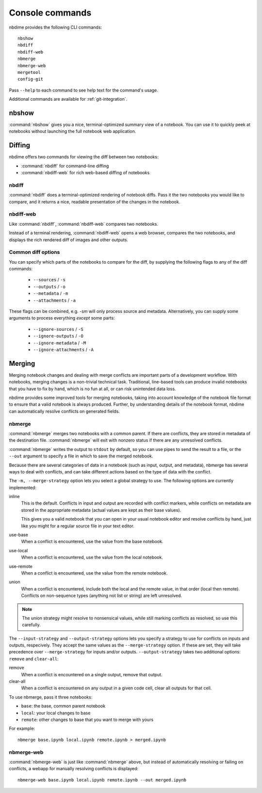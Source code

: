 ================
Console commands
================

nbdime provides the following CLI commands::

    nbshow
    nbdiff
    nbdiff-web
    nbmerge
    nbmerge-web
    mergetool
    config-git

Pass ``--help`` to each command to see help text for the command's usage.


Additional commands are available for :ref:`git-integration`.

nbshow
======

:command:`nbshow` gives you a nice, terminal-optimized summary view of a notebook.
You can use it to quickly peek at notebooks without launching the full notebook web application.

.. image:: images/nbshow.png


Diffing
=======

nbdime offers two commands for viewing the diff between two notebooks:

- :command:`nbdiff` for command-line diffing
- :command:`nbdiff-web` for rich web-based diffing of notebooks

.. seealso::

    For more technical details on how nbdime compares notebooks, see :doc:`diffing`.

nbdiff
------

:command:`nbdiff` does a terminal-optimized rendering of notebook diffs.
Pass it the two notebooks you would like to compare,
and it returns a nice, readable presentation of the changes in the notebook.

.. image:: images/nbdiff-terminal.png


nbdiff-web
----------

Like :command:`nbdiff`, :command:`nbdiff-web` compares two notebooks.

Instead of a terminal rendering, :command:`nbdiff-web` opens a web browser,
compares the two notebooks, and displays the rich rendered diff of images and
other outputs.

.. image:: images/nbdiff-web.png


Common diff options
-------------------

You can specify which parts of the notebooks to compare for the diff, by supplying
the following flags to any of the diff commands:

    - ``--sources`` / ``-s``
    - ``--outputs`` / ``-o``
    - ``--metadata`` / ``-m``
    - ``--attachments`` / ``-a``

These flags can be combined, e.g. `-sm` will only process source and metadata.
Alternatively, you can supply some arguments to process everything *except* some
parts:

    - ``--ignore-sources`` / ``-S``
    - ``--ignore-outputs`` / ``-O``
    - ``--ignore-metadata`` / ``-M``
    - ``--ignore-attachments`` / ``-A``



Merging
=======

Merging notebook changes and dealing with merge conflicts are important parts
of a development workflow. With notebooks, merging changes is a non-trivial
technical task. Traditional, line-based tools can produce invalid notebooks
that you have to fix by hand,
which is no fun at all, or can risk unintended data loss.

nbdime provides some improved tools for merging notebooks,
taking into account knowledge of the notebook file format
to ensure that a valid notebook is always produced.
Further, by understanding details of the notebook format,
nbdime can automatically resolve conflicts on generated fields.

.. seealso::

    For more details on how nbdime merges notebooks, see :doc:`merging`.

nbmerge
-------

:command:`nbmerge` merges two notebooks with a common parent.
If there are conflicts, they are stored in metadata of the destination file.
:command:`nbmerge` will exit with nonzero status if there are any unresolved
conflicts.

:command:`nbmerge` writes the output to ``stdout`` by default,
so you can use pipes to send the result to a file,
or the ``--out`` argument to specify a file in which to save the merged notebook.

Because there are several categories of data in a notebook (such as input, output, and metadata),
nbmerge has several ways to deal with conflicts,
and can take different actions based on the type of data with the conflict.

The ``-m, --merge-strategy`` option lets you select a global strategy to use.
The following options are currently implemented:

inline
    This is the default.
    Conflicts in input and output are recorded with conflict markers, while
    conflicts on metadata are stored in the appropriate metadata (actual
    values are kept as their base values).

    This gives you a valid notebook that you can open in your usual notebook editor
    and resolve conflicts by hand,
    just like you might for a regular source file in your text editor.
use-base
    When a conflict is encountered, use the value from the base notebook.
use-local
    When a conflict is encountered, use the value from the local notebook.
use-remote
    When a conflict is encountered, use the value from the remote notebook.
union
    When a conflict is encountered, include both the local and the remote
    value, in that order (local then remote). Conflicts on non-sequence
    types (anything not list or string) are left unresolved.

.. note::

    The union strategy might resolve to nonsensical values, while still marking
    conflicts as resolved, so use this carefully.

The ``--input-strategy`` and ``--output-strategy`` options lets you specify a
strategy to use for conflicts on inputs and outputs, respecively. They accept
the same values as the ``--merge-strategy`` option. If these are set, they will
take precedence over ``--merge-strategy`` for inputs and/or outputs.
``--output-strategy`` takes two additional options: ``remove`` and ``clear-all``:

remove
    When a conflict is encountered on a single output,
    remove that output.
clear-all
    When a conflict is encountered on any output in a given code cell,
    clear all outputs for that cell.

To use nbmerge, pass it three notebooks:

- ``base``: the base, common parent notebook
- ``local``: your local changes to base
- ``remote``: other changes to base that you want to merge with yours

For example::

    nbmerge base.ipynb local.ipynb remote.ipynb > merged.ipynb

.. image:: images/nbmerge-terminal.png


nbmerge-web
-----------

:command:`nbmerge-web` is just like :command:`nbmerge` above,
but instead of automatically resolving or failing on conflicts,
a webapp for manually resolving conflicts is displayed::

    nbmerge-web base.ipynb local.ipynb remote.ipynb --out merged.ipynb

.. image:: images/nbmerge-web.png


